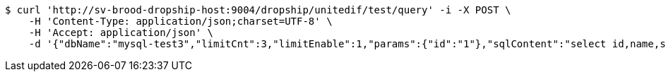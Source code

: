 [source,bash]
----
$ curl 'http://sv-brood-dropship-host:9004/dropship/unitedif/test/query' -i -X POST \
    -H 'Content-Type: application/json;charset=UTF-8' \
    -H 'Accept: application/json' \
    -d '{"dbName":"mysql-test3","limitCnt":3,"limitEnable":1,"params":{"id":"1"},"sqlContent":"select id,name,sex,score from student where id=#{id}","switchSql":0}'
----